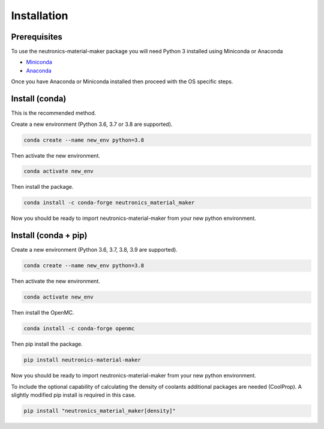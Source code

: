 
Installation
============


Prerequisites
-------------

To use the neutronics-material-maker package you will need Python 3 installed
using Miniconda or Anaconda


* `Miniconda <https://docs.conda.io/en/latest/miniconda.html>`_
* `Anaconda <https://www.anaconda.com/>`_

Once you have Anaconda or Miniconda installed then proceed with the OS specific
steps.

Install (conda)
---------------

This is the recommended method.

Create a new environment (Python 3.6, 3.7 or 3.8 are supported).

.. code-block:: bash

   conda create --name new_env python=3.8


Then activate the new environment.

.. code-block:: bash

   conda activate new_env


Then install the package.

.. code-block:: bash

   conda install -c conda-forge neutronics_material_maker

Now you should be ready to import neutronics-material-maker from your new python
environment.


Install (conda + pip)
---------------------

Create a new environment (Python 3.6, 3.7, 3.8, 3.9 are supported).

.. code-block:: bash

   conda create --name new_env python=3.8


Then activate the new environment.

.. code-block:: bash

   conda activate new_env


Then install the OpenMC.

.. code-block:: bash

   conda install -c conda-forge openmc

Then pip install the package.

.. code-block:: bash

   pip install neutronics-material-maker

Now you should be ready to import neutronics-material-maker from your new python
environment.

To include the optional capability of calculating the density of coolants
additional packages are needed (CoolProp). A slightly modified pip install
is required in this case.

.. code-block:: bash

   pip install "neutronics_material_maker[density]"
